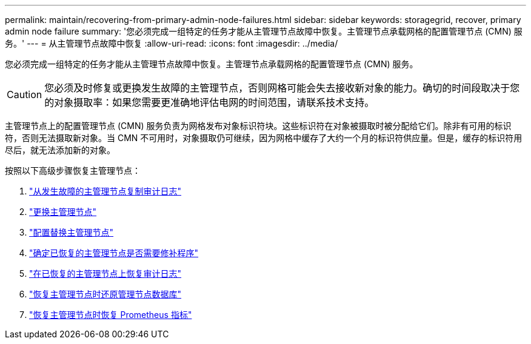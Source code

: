 ---
permalink: maintain/recovering-from-primary-admin-node-failures.html 
sidebar: sidebar 
keywords: storagegrid, recover, primary admin node failure 
summary: '您必须完成一组特定的任务才能从主管理节点故障中恢复。主管理节点承载网格的配置管理节点 (CMN) 服务。' 
---
= 从主管理节点故障中恢复
:allow-uri-read: 
:icons: font
:imagesdir: ../media/


[role="lead"]
您必须完成一组特定的任务才能从主管理节点故障中恢复。主管理节点承载网格的配置管理节点 (CMN) 服务。


CAUTION: 您必须及时修复或更换发生故障的主管理节点，否则网格可能会失去接收新对象的能力。确切的时间段取决于您的对象摄取率：如果您需要更准确地评估电网的时间范围，请联系技术支持。

主管理节点上的配置管理节点 (CMN) 服务负责为网格发布对象标识符块。这些标识符在对象被摄取时被分配给它们。除非有可用的标识符，否则无法摄取新对象。当 CMN 不可用时，对象摄取仍可继续，因为网格中缓存了大约一个月的标识符供应量。但是，缓存的标识符用尽后，就无法添加新的对象。

按照以下高级步骤恢复主管理节点：

. link:copying-audit-logs-from-failed-primary-admin-node.html["从发生故障的主管理节点复制审计日志"]
. link:replacing-primary-admin-node.html["更换主管理节点"]
. link:configuring-replacement-primary-admin-node.html["配置替换主管理节点"]
. link:assess-hotfix-requirement-during-primary-admin-node-recovery.html["确定已恢复的主管理节点是否需要修补程序"]
. link:restoring-audit-log-on-recovered-primary-admin-node.html["在已恢复的主管理节点上恢复审计日志"]
. link:restoring-admin-node-database-primary-admin-node.html["恢复主管理节点时还原管理节点数据库"]
. link:restoring-prometheus-metrics-primary-admin-node.html["恢复主管理节点时恢复 Prometheus 指标"]

